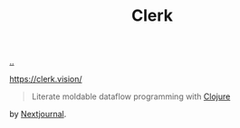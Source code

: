 :PROPERTIES:
:ID: 9799d27f-49d0-414a-bb94-f611588fc85c
:END:
#+TITLE: Clerk

[[file:..][..]]

https://clerk.vision/

#+begin_quote
Literate moldable dataflow programming with [[id:6f1d8319-90b8-4006-9508-ef912fcd939b][Clojure]]
#+end_quote

by [[id:40b72230-c4a9-4ce1-9e77-1d3547addc90][Nextjournal]].
